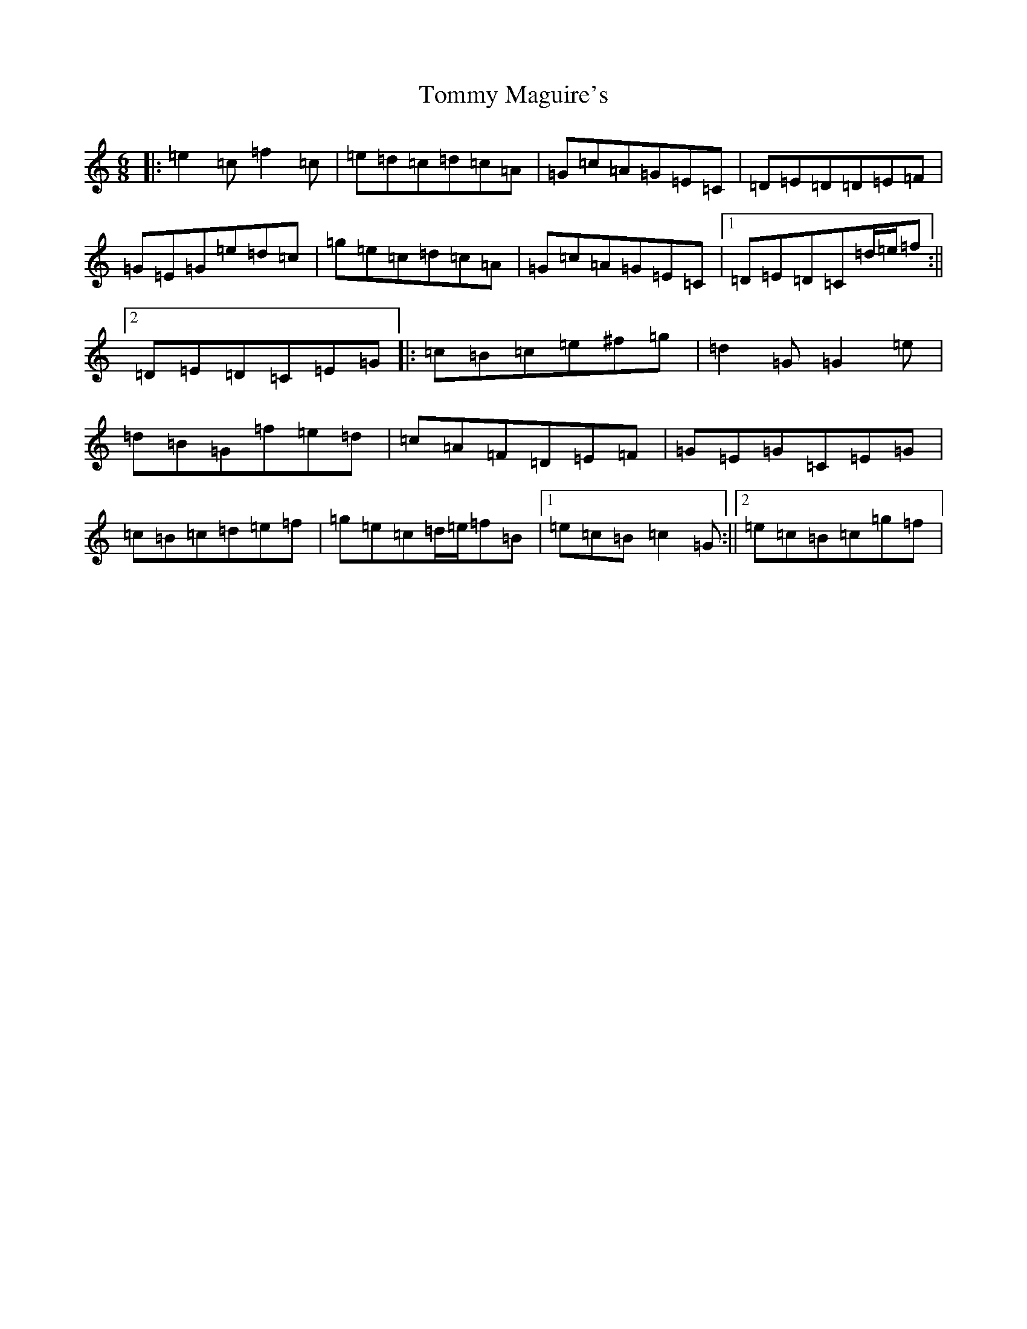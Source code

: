 X: 21296
T: Tommy Maguire's
S: https://thesession.org/tunes/10756#setting10756
R: jig
M:6/8
L:1/8
K: C Major
|:=e2=c=f2=c|=e=d=c=d=c=A|=G=c=A=G=E=C|=D=E=D=D=E=F|=G=E=G=e=d=c|=g=e=c=d=c=A|=G=c=A=G=E=C|1=D=E=D=C=d/2=e/2=f:||2=D=E=D=C=E=G|:=c=B=c=e^f=g|=d2=G=G2=e|=d=B=G=f=e=d|=c=A=F=D=E=F|=G=E=G=C=E=G|=c=B=c=d=e=f|=g=e=c=d/2=e/2=f=B|1=e=c=B=c2=G:||2=e=c=B=c=g=f|